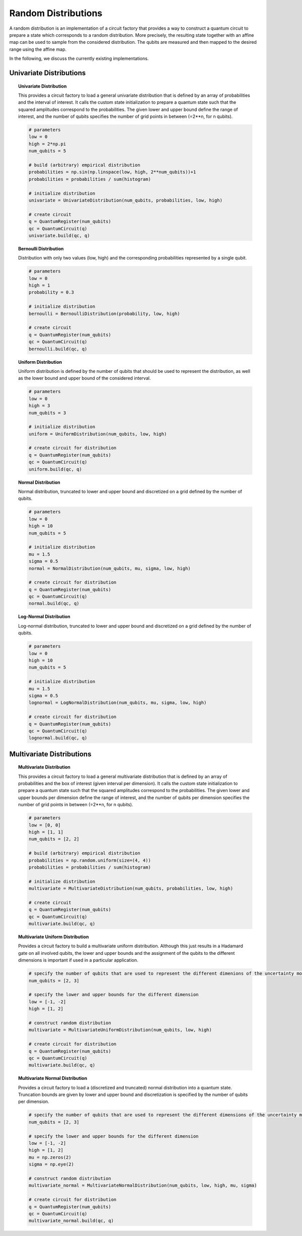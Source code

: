 .. _random-distribution:

====================
Random Distributions
====================

A random distribution is an implementation of a circuit factory that provides a way to construct a quantum circuit
to prepare a state which corresponds to a random distribution.
More precisely, the resulting state together with an affine map can be used to sample from the considered distribution.
The qubits are measured and then mapped to the desired range using the affine map.

In the following, we discuss the currently existing implementations.

------------------------
Univariate Distributions
------------------------

.. topic:: Univariate Distribution

    This provides a circuit factory to load a general univariate distribution that is defined by an array of
    probabilities and the interval of interest. It calls the custom state initialization to prepare a quantum state
    such that the squared amplitudes correspond to the probabilities.
    The given lower and upper bound define the range of interest, and the number of qubits specifies the number of
    grid points in between (=2**n, for n qubits).

    .. code:: python

        # parameters
        low = 0
        high = 2*np.pi
        num_qubits = 5

        # build (arbitrary) empirical distribution
        probabilities = np.sin(np.linspace(low, high, 2**num_qubits))+1
        probabilities = probabilities / sum(histogram)

        # initialize distribution
        univariate = UnivariateDistribution(num_qubits, probabilities, low, high)

        # create circuit
        q = QuantumRegister(num_qubits)
        qc = QuantumCircuit(q)
        univariate.build(qc, q)


.. topic:: Bernoulli Distribution

    Distribution with only two values (low, high) and the corresponding probabilities represented by a single qubit.

    .. code:: python

        # parameters
        low = 0
        high = 1
        probability = 0.3

        # initialize distribution
        bernoulli = BernoulliDistribution(probability, low, high)

        # create circuit
        q = QuantumRegister(num_qubits)
        qc = QuantumCircuit(q)
        bernoulli.build(qc, q)


.. topic:: Uniform Distribution

    Uniform distribution is defined by the number of qubits that should be used to represent the distribution,
    as well as the lower bound and upper bound of the considered interval.

    .. code:: python

        # parameters
        low = 0
        high = 3
        num_qubits = 3

        # initialize distribution
        uniform = UniformDistribution(num_qubits, low, high)

        # create circuit for distribution
        q = QuantumRegister(num_qubits)
        qc = QuantumCircuit(q)
        uniform.build(qc, q)


.. topic:: Normal Distribution

    Normal distribution, truncated to lower and upper bound and discretized on a grid defined by the number of qubits.

    .. code:: python

        # parameters
        low = 0
        high = 10
        num_qubits = 5

        # initialize distribution
        mu = 1.5
        sigma = 0.5
        normal = NormalDistribution(num_qubits, mu, sigma, low, high)

        # create circuit for distribution
        q = QuantumRegister(num_qubits)
        qc = QuantumCircuit(q)
        normal.build(qc, q)


.. topic:: Log-Normal Distribution

    Log-normal distribution, truncated to lower and upper bound and discretized on a grid defined by the number of qubits.

    .. code:: python

        # parameters
        low = 0
        high = 10
        num_qubits = 5

        # initialize distribution
        mu = 1.5
        sigma = 0.5
        lognormal = LogNormalDistribution(num_qubits, mu, sigma, low, high)

        # create circuit for distribution
        q = QuantumRegister(num_qubits)
        qc = QuantumCircuit(q)
        lognormal.build(qc, q)

--------------------------
Multivariate Distributions
--------------------------

.. topic:: Multivariate Distribution

    This provides a circuit factory to load a general multivariate distribution that is defined by an array of
    probabilities and the box of interest (given interval per dimension). It calls the custom state initialization
    to prepare a quantum state such that the squared amplitudes correspond to the probabilities.
    The given lower and upper bounds per dimension define the range of interest, and the number of qubits
    per dimension specifies the number of grid points in between (=2**n, for n qubits).

    .. code:: python

        # parameters
        low = [0, 0]
        high = [1, 1]
        num_qubits = [2, 2]

        # build (arbitrary) empirical distribution
        probabilities = np.random.uniform(size=(4, 4))
        probabilities = probabilities / sum(histogram)

        # initialize distribution
        multivariate = MultivariateDistribution(num_qubits, probabilities, low, high)

        # create circuit
        q = QuantumRegister(num_qubits)
        qc = QuantumCircuit(q)
        multivariate.build(qc, q)

.. topic:: Multivariate Uniform Distribution

    Provides a circuit factory to build a multivariate uniform distribution.
    Although this just results in a Hadamard gate on all involved qubits, the lower and upper bounds and the
    assignment of the qubits to the different dimensions is important if used in a particular application.

    .. code:: python

        # specify the number of qubits that are used to represent the different dimenions of the uncertainty model
        num_qubits = [2, 3]

        # specify the lower and upper bounds for the different dimension
        low = [-1, -2]
        high = [1, 2]

        # construct random distribution
        multivariate = MultivariateUniformDistribution(num_qubits, low, high)

        # create circuit for distribution
        q = QuantumRegister(num_qubits)
        qc = QuantumCircuit(q)
        multivariate.build(qc, q)

.. topic:: Multivariate Normal Distribution

    Provides a circuit factory to load a (discretized and truncated) normal distribution into a quantum state.
    Truncation bounds are given by lower and upper bound and discretization is specified by the number of qubits per
    dimension.

    .. code:: python

        # specify the number of qubits that are used to represent the different dimensions of the uncertainty model
        num_qubits = [2, 3]

        # specify the lower and upper bounds for the different dimension
        low = [-1, -2]
        high = [1, 2]
        mu = np.zeros(2)
        sigma = np.eye(2)

        # construct random distribution
        multivariate_normal = MultivariateNormalDistribution(num_qubits, low, high, mu, sigma)

        # create circuit for distribution
        q = QuantumRegister(num_qubits)
        qc = QuantumCircuit(q)
        multivariate_normal.build(qc, q)
